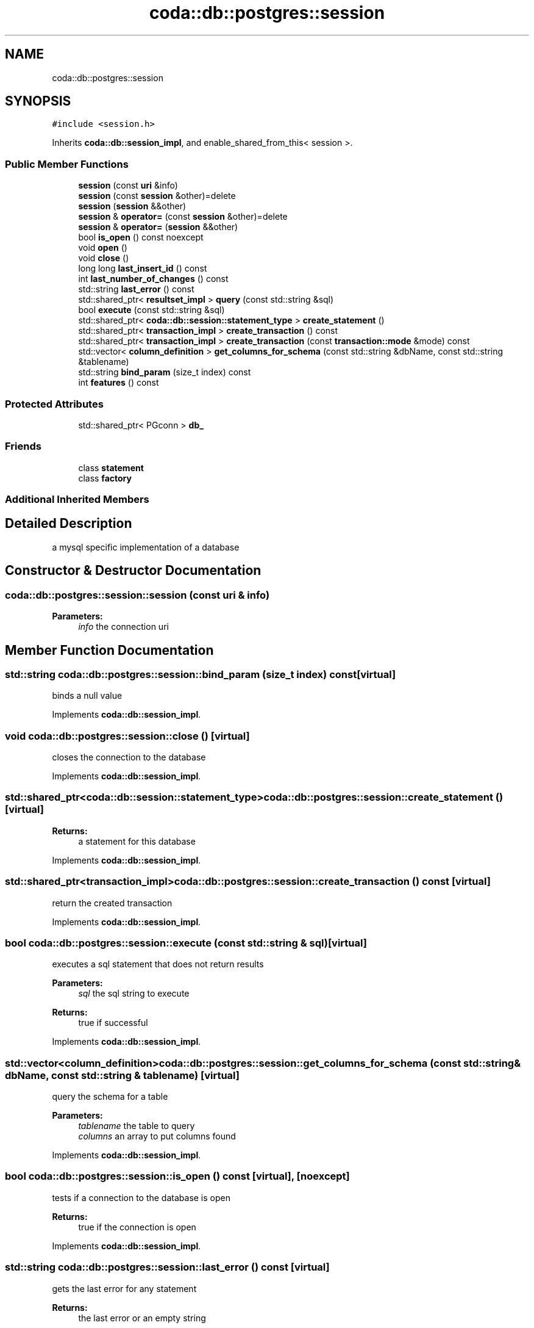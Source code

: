 .TH "coda::db::postgres::session" 3 "Mon Apr 23 2018" "coda db" \" -*- nroff -*-
.ad l
.nh
.SH NAME
coda::db::postgres::session
.SH SYNOPSIS
.br
.PP
.PP
\fC#include <session\&.h>\fP
.PP
Inherits \fBcoda::db::session_impl\fP, and enable_shared_from_this< session >\&.
.SS "Public Member Functions"

.in +1c
.ti -1c
.RI "\fBsession\fP (const \fBuri\fP &info)"
.br
.ti -1c
.RI "\fBsession\fP (const \fBsession\fP &other)=delete"
.br
.ti -1c
.RI "\fBsession\fP (\fBsession\fP &&other)"
.br
.ti -1c
.RI "\fBsession\fP & \fBoperator=\fP (const \fBsession\fP &other)=delete"
.br
.ti -1c
.RI "\fBsession\fP & \fBoperator=\fP (\fBsession\fP &&other)"
.br
.ti -1c
.RI "bool \fBis_open\fP () const noexcept"
.br
.ti -1c
.RI "void \fBopen\fP ()"
.br
.ti -1c
.RI "void \fBclose\fP ()"
.br
.ti -1c
.RI "long long \fBlast_insert_id\fP () const"
.br
.ti -1c
.RI "int \fBlast_number_of_changes\fP () const"
.br
.ti -1c
.RI "std::string \fBlast_error\fP () const"
.br
.ti -1c
.RI "std::shared_ptr< \fBresultset_impl\fP > \fBquery\fP (const std::string &sql)"
.br
.ti -1c
.RI "bool \fBexecute\fP (const std::string &sql)"
.br
.ti -1c
.RI "std::shared_ptr< \fBcoda::db::session::statement_type\fP > \fBcreate_statement\fP ()"
.br
.ti -1c
.RI "std::shared_ptr< \fBtransaction_impl\fP > \fBcreate_transaction\fP () const"
.br
.ti -1c
.RI "std::shared_ptr< \fBtransaction_impl\fP > \fBcreate_transaction\fP (const \fBtransaction::mode\fP &mode) const"
.br
.ti -1c
.RI "std::vector< \fBcolumn_definition\fP > \fBget_columns_for_schema\fP (const std::string &dbName, const std::string &tablename)"
.br
.ti -1c
.RI "std::string \fBbind_param\fP (size_t index) const"
.br
.ti -1c
.RI "int \fBfeatures\fP () const"
.br
.in -1c
.SS "Protected Attributes"

.in +1c
.ti -1c
.RI "std::shared_ptr< PGconn > \fBdb_\fP"
.br
.in -1c
.SS "Friends"

.in +1c
.ti -1c
.RI "class \fBstatement\fP"
.br
.ti -1c
.RI "class \fBfactory\fP"
.br
.in -1c
.SS "Additional Inherited Members"
.SH "Detailed Description"
.PP 
a mysql specific implementation of a database 
.SH "Constructor & Destructor Documentation"
.PP 
.SS "coda::db::postgres::session::session (const \fBuri\fP & info)"

.PP
\fBParameters:\fP
.RS 4
\fIinfo\fP the connection uri 
.RE
.PP

.SH "Member Function Documentation"
.PP 
.SS "std::string coda::db::postgres::session::bind_param (size_t index) const\fC [virtual]\fP"
binds a null value 
.PP
Implements \fBcoda::db::session_impl\fP\&.
.SS "void coda::db::postgres::session::close ()\fC [virtual]\fP"
closes the connection to the database 
.PP
Implements \fBcoda::db::session_impl\fP\&.
.SS "std::shared_ptr<\fBcoda::db::session::statement_type\fP> coda::db::postgres::session::create_statement ()\fC [virtual]\fP"

.PP
\fBReturns:\fP
.RS 4
a statement for this database 
.RE
.PP

.PP
Implements \fBcoda::db::session_impl\fP\&.
.SS "std::shared_ptr<\fBtransaction_impl\fP> coda::db::postgres::session::create_transaction () const\fC [virtual]\fP"
return the created transaction 
.PP
Implements \fBcoda::db::session_impl\fP\&.
.SS "bool coda::db::postgres::session::execute (const std::string & sql)\fC [virtual]\fP"
executes a sql statement that does not return results 
.PP
\fBParameters:\fP
.RS 4
\fIsql\fP the sql string to execute 
.RE
.PP
\fBReturns:\fP
.RS 4
true if successful 
.RE
.PP

.PP
Implements \fBcoda::db::session_impl\fP\&.
.SS "std::vector<\fBcolumn_definition\fP> coda::db::postgres::session::get_columns_for_schema (const std::string & dbName, const std::string & tablename)\fC [virtual]\fP"
query the schema for a table 
.PP
\fBParameters:\fP
.RS 4
\fItablename\fP the table to query 
.br
\fIcolumns\fP an array to put columns found 
.RE
.PP

.PP
Implements \fBcoda::db::session_impl\fP\&.
.SS "bool coda::db::postgres::session::is_open () const\fC [virtual]\fP, \fC [noexcept]\fP"
tests if a connection to the database is open 
.PP
\fBReturns:\fP
.RS 4
true if the connection is open 
.RE
.PP

.PP
Implements \fBcoda::db::session_impl\fP\&.
.SS "std::string coda::db::postgres::session::last_error () const\fC [virtual]\fP"
gets the last error for any statement 
.PP
\fBReturns:\fP
.RS 4
the last error or an empty string 
.RE
.PP

.PP
Implements \fBcoda::db::session_impl\fP\&.
.SS "long long coda::db::postgres::session::last_insert_id () const\fC [virtual]\fP"
gets the last insert id from any statement 
.PP
\fBReturns:\fP
.RS 4
the last insert id or zero 
.RE
.PP

.PP
Implements \fBcoda::db::session_impl\fP\&.
.SS "int coda::db::postgres::session::last_number_of_changes () const\fC [virtual]\fP"
gets the last number of modified records for any statement 
.PP
\fBReturns:\fP
.RS 4
the last number of changes or zero 
.RE
.PP

.PP
Implements \fBcoda::db::session_impl\fP\&.
.SS "void coda::db::postgres::session::open ()\fC [virtual]\fP"
opens a connection to the database 
.PP
Implements \fBcoda::db::session_impl\fP\&.
.SS "std::shared_ptr<\fBresultset_impl\fP> coda::db::postgres::session::query (const std::string & sql)\fC [virtual]\fP"
executes a sql statement that returns results 
.PP
\fBParameters:\fP
.RS 4
\fIsql\fP the sql string to execute 
.RE
.PP
\fBReturns:\fP
.RS 4
the results of the query 
.RE
.PP

.PP
Implements \fBcoda::db::session_impl\fP\&.

.SH "Author"
.PP 
Generated automatically by Doxygen for coda db from the source code\&.
